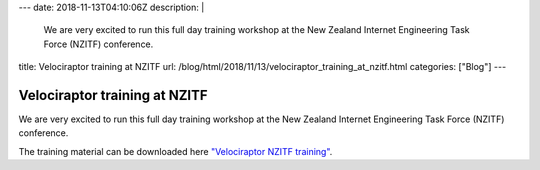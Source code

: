---
date: 2018-11-13T04:10:06Z
description: |
  We are very excited to run this full day training workshop at the New
  Zealand Internet Engineering Task Force (NZITF) conference.

title: Velociraptor training at NZITF
url: /blog/html/2018/11/13/velociraptor_training_at_nzitf.html
categories: ["Blog"]
---


Velociraptor training at NZITF
==============================

We are very excited to run this full day training workshop at the New
Zealand Internet Engineering Task Force (NZITF) conference.

The training material can be downloaded here `"Velociraptor NZITF training" </resources/nzitf_velociraptor.pdf>`_.
